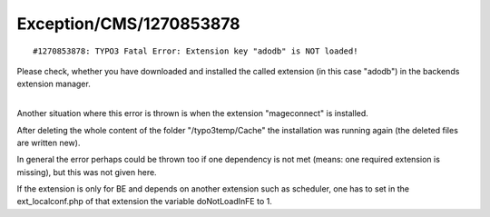 .. _firstHeading:

Exception/CMS/1270853878
========================

::

   #1270853878: TYPO3 Fatal Error: Extension key "adodb" is NOT loaded!

Please check, whether you have downloaded and installed the called
extension (in this case "adodb") in the backends extension manager.

| 
| Another situation where this error is thrown is when the extension
  "mageconnect" is installed.

After deleting the whole content of the folder "/typo3temp/Cache" the
installation was running again (the deleted files are written new).

In general the error perhaps could be thrown too if one dependency is
not met (means: one required extension is missing), but this was not
given here.

If the extension is only for BE and depends on another extension such as
scheduler, one has to set in the ext_localconf.php of that extension the
variable doNotLoadInFE to 1.
